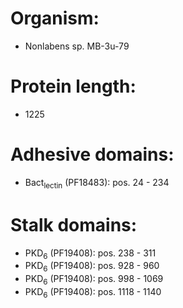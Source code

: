 * Organism:
- Nonlabens sp. MB-3u-79
* Protein length:
- 1225
* Adhesive domains:
- Bact_lectin (PF18483): pos. 24 - 234
* Stalk domains:
- PKD_6 (PF19408): pos. 238 - 311
- PKD_6 (PF19408): pos. 928 - 960
- PKD_6 (PF19408): pos. 998 - 1069
- PKD_6 (PF19408): pos. 1118 - 1140

